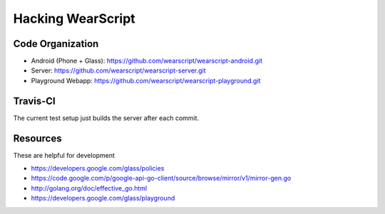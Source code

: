 Hacking WearScript
==================

Code Organization
-----------------

* Android (Phone + Glass): https://github.com/wearscript/wearscript-android.git
* Server: https://github.com/wearscript/wearscript-server.git
* Playground Webapp: https://github.com/wearscript/wearscript-playground.git

Travis-CI
---------
The current test setup just builds the server after each commit.

.. image:: https://travis-ci.org/OpenShades/wearscript.png?branch=master

Resources
---------
These are helpful for development

* https://developers.google.com/glass/policies
* https://code.google.com/p/google-api-go-client/source/browse/mirror/v1/mirror-gen.go
* http://golang.org/doc/effective_go.html
* https://developers.google.com/glass/playground
